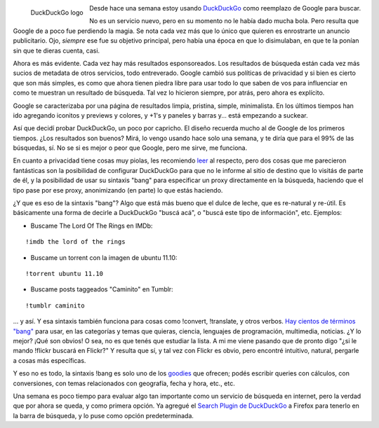 .. title: Buscando con DuckDuckGo
.. slug: buscando-con-duck-duck-go
.. date: 2012-03-21 22:58:13 UTC-03:00
.. tags: duckduckgo,google,privacy,search,Software
.. category: 
.. link: 
.. description: 
.. type: text
.. author: cHagHi
.. from_wp: True

.. figure:: http://duckduckgo.com/assets/logo_homepage.normal.v101.png
   :target: http://duckduckgo.com/
   :alt: DuckDuckGo logo
   :align: left

   DuckDuckGo logo

Desde hace una semana estoy usando `DuckDuckGo`_
como reemplazo de Google para buscar.

No es un servicio nuevo, pero en su momento no le había dado mucha bola.
Pero resulta que Google de a poco fue perdiendo la magia. Se nota cada
vez más que lo único que quieren es enrostrarte un anuncio publicitario.
Ojo, *siempre* ese fue su objetivo principal, pero había una época en
que lo disimulaban, en que te la ponían sin que te dieras cuenta, casi.

Ahora es más evidente. Cada vez hay más resultados esponsoreados. Los
resultados de búsqueda están cada vez más sucios de metadata de otros
servicios, todo entreverado. Google cambió sus políticas de privacidad y
si bien es cierto que son más simples, es como que ahora tienen piedra
libre para usar todo lo que saben de vos para influenciar en como te
muestran un resultado de búsqueda. Tal vez lo hicieron siempre, por
atrás, pero ahora es explícito.

Google se caracterizaba por una página de resultados limpia, pristina,
simple, minimalista. En los últimos tiempos han ido agregando iconitos y
previews y colores, y +1's y paneles y barras y... está empezando a
suckear.

Así que decidí probar DuckDuckGo, un poco por capricho. El diseño
recuerda mucho al de Google de los primeros tiempos. ¿Los resultados son
buenos? Mirá, lo vengo usando hace solo una semana, y te diría que para
el 99% de las búsquedas, sí. No se si es mejor o peor que Google, pero
me sirve, me funciona.

En cuanto a privacidad tiene cosas muy piolas, les recomiendo `leer`_ al
respecto, pero dos cosas que me parecieron fantásticas son la
posibilidad de configurar DuckDuckGo para que no le informe al sitio de
destino que lo visitás de parte de él, y la posibilidad de usar su
sintaxis "bang" para especificar un proxy directamente en la búsqueda,
haciendo que el tipo pase por ese proxy, anonimizando (en parte) lo que
estás haciendo.

¿Y que es eso de la sintaxis "bang"? Algo que está más bueno que el
dulce de leche, que es re-natural y re-útil. Es básicamente una forma de
decirle a DuckDuckGo "buscá acá", o "buscá este tipo de información",
etc. Ejemplos:

-  Buscame The Lord Of The Rings en IMDb:

::

    !imdb the lord of the rings

-  Buscame un torrent con la imagen de ubuntu 11.10:

::

    !torrent ubuntu 11.10

-  Buscame posts taggeados "Caminito" en Tumblr:

::

    !tumblr caminito

... y así. Y esa sintaxis también funciona para cosas como !convert,
!translate, y otros verbos. `Hay cientos de términos "bang"`_ para usar,
en las categorías y temas que quieras, ciencia, lenguajes de
programación, multimedia, noticias. ¿Y lo mejor? ¡Qué son obvios! O sea,
no es que tenés que estudiar la lista. A mi me viene pasando que de
pronto digo "¿si le mando !flickr buscará en Flickr?" Y resulta que sí,
y tal vez con Flickr es obvio, pero encontré intuitivo, natural,
pergarle a cosas más específicas.

Y eso no es todo, la sintaxis !bang es solo uno de los `goodies`_ que
ofrecen; podés escribir queries con cálculos, con conversiones, con
temas relacionados con geografía, fecha y hora, etc., etc.

Una semana es poco tiempo para evaluar algo tan importante como un
servicio de búsqueda en internet, pero la verdad que por ahora se queda,
y como primera opción. Ya agregué el `Search Plugin de DuckDuckGo`_ a
Firefox para tenerlo en la barra de búsqueda, y lo puse como opción
predeterminada.

.. _DuckDuckGo: http://duckduckgo.com/
.. _leer: https://duckduckgo.com/privacy.html
.. _Hay cientos de términos "bang": http://duckduckgo.com/bang.html
.. _goodies: http://duckduckgo.com/goodies.html
.. _Search Plugin de DuckDuckGo: https://addons.mozilla.org/en-US/firefox/addon/duckduckgo-ssl/
